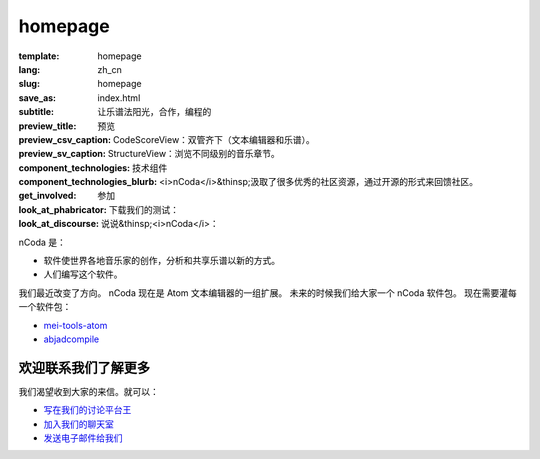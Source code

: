 homepage
========

:template: homepage
:lang: zh_cn
:slug: homepage
:save_as: index.html
:subtitle: 让乐谱法阳光，合作，编程的
:preview_title: 预览
:preview_csv_caption: CodeScoreView：双管齐下（文本编辑器和乐谱）。
:preview_sv_caption: StructureView：浏览不同级别的音乐章节。
:component_technologies: 技术组件
:component_technologies_blurb: <i>nCoda</i>&thinsp;汲取了很多优秀的社区资源，通过开源的形式来回馈社区。
:get_involved: 参加
:look_at_phabricator: 下载我们的测试：
:look_at_discourse: 说说&thinsp;<i>nCoda</i>：


nCoda 是：

- 软件使世界各地音乐家的创作，分析和共享乐谱以新的方式。
- 人们编写这个软件。

我们最近改变了方向。
nCoda 现在是 Atom 文本编辑器的一组扩展。
未来的时候我们给大家一个 nCoda 软件包。
现在需要灌每一个软件包：

- `mei-tools-atom <https://atom.io/packages/mei-tools-atom>`_
- `abjadcompile <https://atom.io/packages/abjadcompile>`_


欢迎联系我们了解更多
-------------------------

我们渴望收到大家的来信。就可以：

- `写在我们的讨论平台王 <https://spivak.ncodamusic.org/t/getting-started-with-ncoda>`_
- `加入我们的聊天室 <https://chat.ncodamusic.org>`_
- `发送电子邮件给我们 <mailto:contact@ncodamusic.org>`_

